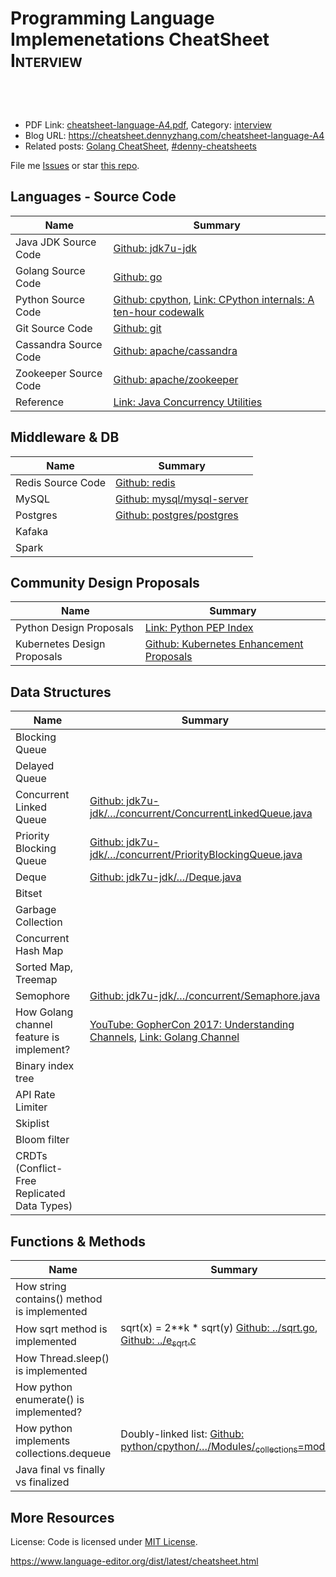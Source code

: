 * Programming Language Implemenetations CheatSheet                    :Interview:
:PROPERTIES:
:type:     language
:export_file_name: cheatsheet-language-A4.pdf
:END:

#+BEGIN_HTML
<a href="https://github.com/dennyzhang/cheatsheet.dennyzhang.com/tree/master/cheatsheet-language-A4"><img align="right" width="200" height="183" src="https://www.dennyzhang.com/wp-content/uploads/denny/watermark/github.png" /></a>
<div id="the whole thing" style="overflow: hidden;">
<div style="float: left; padding: 5px"> <a href="https://www.linkedin.com/in/dennyzhang001"><img src="https://www.dennyzhang.com/wp-content/uploads/sns/linkedin.png" alt="linkedin" /></a></div>
<div style="float: left; padding: 5px"><a href="https://github.com/dennyzhang"><img src="https://www.dennyzhang.com/wp-content/uploads/sns/github.png" alt="github" /></a></div>
<div style="float: left; padding: 5px"><a href="https://www.dennyzhang.com/slack" target="_blank" rel="nofollow"><img src="https://www.dennyzhang.com/wp-content/uploads/sns/slack.png" alt="slack"/></a></div>
</div>

<br/><br/>
<a href="http://makeapullrequest.com" target="_blank" rel="nofollow"><img src="https://img.shields.io/badge/PRs-welcome-brightgreen.svg" alt="PRs Welcome"/></a>
#+END_HTML

- PDF Link: [[https://github.com/dennyzhang/cheatsheet.dennyzhang.com/blob/master/cheatsheet-language-A4/cheatsheet-language-A4.pdf][cheatsheet-language-A4.pdf]], Category: [[https://cheatsheet.dennyzhang.com/category/interview/][interview]]
- Blog URL: https://cheatsheet.dennyzhang.com/cheatsheet-language-A4
- Related posts: [[https://cheatsheet.dennyzhang.com/cheatsheet-golang-A4][Golang CheatSheet]], [[https://github.com/topics/denny-cheatsheets][#denny-cheatsheets]]

File me [[https://github.com/dennyzhang/cheatsheet.dennyzhang.com/issues][Issues]] or star [[https://github.com/dennyzhang/cheatsheet.dennyzhang.com][this repo]].
** Languages - Source Code
| Name                  | Summary                                                       |
|-----------------------+---------------------------------------------------------------|
| Java JDK Source Code  | [[https://github.com/openjdk-mirror/jdk7u-jdk/tree/master/src/share/classes/java/util][Github: jdk7u-jdk]]                                             |
| Golang Source Code    | [[https://github.com/golang/go/tree/master/src/runtime][Github: go]]                                                    |
| Python Source Code    | [[https://github.com/python/cpython][Github: cpython]], [[http://pgbovine.net/cpython-internals.htm][Link: CPython internals: A ten-hour codewalk]] |
| Git Source Code       | [[https://github.com/git/git][Github: git]]                                                   |
| Cassandra Source Code | [[https://github.com/apache/cassandra][Github: apache/cassandra]]                                      |
| Zookeeper Source Code | [[https://github.com/apache/zookeeper][Github: apache/zookeeper]]                                      |
| Reference             | [[http://tutorials.jenkov.com/java-util-concurrent/index.html][Link: Java Concurrency Utilities]]                              |
** Middleware & DB
| Name              | Summary                    |
|-------------------+----------------------------|
| Redis Source Code | [[https://github.com/antirez/redis/tree/unstable/src][Github: redis]]              |
| MySQL             | [[https://github.com/mysql/mysql-server][Github: mysql/mysql-server]] |
| Postgres          | [[https://github.com/postgres/postgres][Github: postgres/postgres]]  |
| Kafaka            |                            |
| Spark             |                            |
** Community Design Proposals
| Name                        | Summary                                  |
|-----------------------------+------------------------------------------|
| Python Design Proposals     | [[https://www.python.org/dev/peps/][Link: Python PEP Index]]                   |
| Kubernetes Design Proposals | [[https://github.com/kubernetes/enhancements/tree/master/keps][Github: Kubernetes Enhancement Proposals]] |
** Data Structures
| Name                                        | Summary                                                               |
|---------------------------------------------+-----------------------------------------------------------------------|
| Blocking Queue                              |                                                                       |
| Delayed Queue                               |                                                                       |
| Concurrent Linked Queue                     | [[https://github.com/openjdk-mirror/jdk7u-jdk/blob/master/src/share/classes/java/util/concurrent/ConcurrentLinkedQueue.java][Github: jdk7u-jdk/.../concurrent/ConcurrentLinkedQueue.java]]           |
| Priority Blocking Queue                     | [[https://github.com/openjdk-mirror/jdk7u-jdk/blob/master/src/share/classes/java/util/concurrent/PriorityBlockingQueue.java][Github: jdk7u-jdk/.../concurrent/PriorityBlockingQueue.java]]           |
| Deque                                       | [[https://github.com/openjdk-mirror/jdk7u-jdk/blob/master/src/share/classes/java/util/Deque.java][Github: jdk7u-jdk/.../Deque.java]]                                      |
| Bitset                                      |                                                                       |
| Garbage Collection                          |                                                                       |
| Concurrent Hash Map                         |                                                                       |
| Sorted Map, Treemap                         |                                                                       |
| Semophore                                   | [[https://github.com/openjdk-mirror/jdk7u-jdk/blob/master/src/share/classes/java/util/concurrent/Semaphore.java][Github: jdk7u-jdk/.../concurrent/Semaphore.java]]                       |
|---------------------------------------------+-----------------------------------------------------------------------|
| How Golang channel feature is implement?    | [[https://www.youtube.com/watch?v=KBZlN0izeiY][YouTube: GopherCon 2017: Understanding Channels]], [[https://draveness.me/golang/docs/part3-runtime/ch06-concurrency/golang-channel/][Link: Golang Channel]] |
|---------------------------------------------+-----------------------------------------------------------------------|
| Binary index tree                           |                                                                       |
| API Rate Limiter                            |                                                                       |
| Skiplist                                    |                                                                       |
| Bloom filter                                |                                                                       |
| CRDTs (Conflict-Free Replicated Data Types) |                                                                       |
** Functions & Methods
| Name                                        | Summary                                                                      |
|---------------------------------------------+------------------------------------------------------------------------------|
| How string contains() method is implemented |                                                                              |
| How sqrt method is implemented              | sqrt(x) = 2**k * sqrt(y) [[https://github.com/golang/go/blob/master/src/math/sqrt.go][Github: ../sqrt.go]], [[https://github.com/openjdk-mirror/jdk7u-jdk/blob/master/src/share/native/java/lang/fdlibm/src/e_sqrt.c][Github: ../e_sqrt.c]]             |
| How Thread.sleep() is implemented           |                                                                              |
| How python enumerate() is implemented?      |                                                                              |
| How python implements collections.dequeue   | Doubly-linked list: [[https://github.com/python/cpython/blob/762f93ff2efd6b7ef0177cad57939c0ab2002eac/Modules/_collectionsmodule.c#L33-L35][Github: python/cpython/.../Modules/_collections=module.c]] |
| Java final vs finally vs finalized          |                                                                              |
** More Resources
License: Code is licensed under [[https://www.dennyzhang.com/wp-content/mit_license.txt][MIT License]].

https://www.language-editor.org/dist/latest/cheatsheet.html

#+BEGIN_HTML
<a href="https://cheatsheet.dennyzhang.com"><img align="right" width="201" height="268" src="https://raw.githubusercontent.com/USDevOps/mywechat-slack-group/master/images/denny_201706.png"></a>

<a href="https://cheatsheet.dennyzhang.com"><img align="right" src="https://raw.githubusercontent.com/dennyzhang/cheatsheet.dennyzhang.com/master/images/cheatsheet_dns.png"></a>
#+END_HTML
* org-mode configuration                                           :noexport:
#+STARTUP: overview customtime noalign logdone showall
#+DESCRIPTION:
#+KEYWORDS:
#+LATEX_HEADER: \usepackage[margin=0.6in]{geometry}
#+LaTeX_CLASS_OPTIONS: [8pt]
#+LATEX_HEADER: \usepackage[english]{babel}
#+LATEX_HEADER: \usepackage{lastpage}
#+LATEX_HEADER: \usepackage{fancyhdr}
#+LATEX_HEADER: \pagestyle{fancy}
#+LATEX_HEADER: \fancyhf{}
#+LATEX_HEADER: \rhead{Updated: \today}
#+LATEX_HEADER: \rfoot{\thepage\ of \pageref{LastPage}}
#+LATEX_HEADER: \lfoot{\href{https://github.com/dennyzhang/cheatsheet.dennyzhang.com/tree/master/cheatsheet-language-A4}{GitHub: https://github.com/dennyzhang/cheatsheet.dennyzhang.com/tree/master/cheatsheet-language-A4}}
#+LATEX_HEADER: \lhead{\href{https://cheatsheet.dennyzhang.com/cheatsheet-language-A4}{Blog URL: https://cheatsheet.dennyzhang.com/cheatsheet-language-A4}}
#+AUTHOR: Denny Zhang
#+EMAIL:  denny@dennyzhang.com
#+TAGS: noexport(n)
#+PRIORITIES: A D C
#+OPTIONS:   H:3 num:t toc:nil \n:nil @:t ::t |:t ^:t -:t f:t *:t <:t
#+OPTIONS:   TeX:t LaTeX:nil skip:nil d:nil todo:t pri:nil tags:not-in-toc
#+EXPORT_EXCLUDE_TAGS: exclude noexport
#+SEQ_TODO: TODO HALF ASSIGN | DONE BYPASS DELEGATE CANCELED DEFERRED
#+LINK_UP:
#+LINK_HOME:
* TODO delayedqueue implementation                                 :noexport:
leader
* TODO semophore implementation                                    :noexport:
lock, queue

state
reschedule
* TODO token bucket vs leaky bucket                                :noexport:
https://en.wikipedia.org/wiki/Token_bucket
